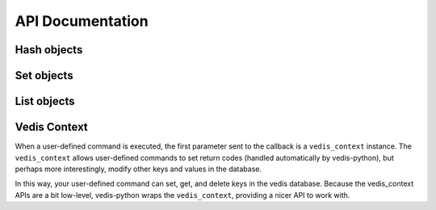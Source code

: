 .. _api:

API Documentation
=================


.. py:class:: Vedis([database=':mem:'])

    The :py:class:`Vedis` object provides a pythonic interface for interacting
    with `vedis databases <http://vedis.symisc.net/>`_. Vedis is a lightweight,
    embedded NoSQL database modeled after Redis.

    :param str database: The path to the database file.

    .. note::
        Vedis supports in-memory databases, which can be created by passing
        in ``':mem:'`` as the database file. This is the default behavior if
        no database file is specified.

    .. py:method:: close()

        Close the database connection.

    .. py:method:: set(key, value)

        Store a value in the given key.

        :param str key: Identifier used for storing data.
        :param any value: A value to store in Vedis.

        Example:

        .. code-block:: python

            db = Vedis()
            db.set('some key', 'some value')
            db.set('another key', 'another value')

        You can also use the dictionary-style ``[key] = value`` to store a value:

        .. code-block:: python

            db['some key'] = 'some value'

    .. py:method:: get(key)

        Retrieve the value stored at the given ``key``. If no value exists, ``None`` will be returned.

        :param str key: Identifier to retrieve
        :returns: The data stored at the given key or ``None``.

        Example:

        .. code-block:: python

            db = Vedis()
            db.set('some key', 'some value')
            value = db.get('some key')

        You can also use the dictionary-style ``[key]`` lookup to retrieve a value:

        .. code-block:: python

            value = db['some key']

    .. py:method:: append(key, value)

        Append the given ``value`` to the data stored in the ``key``. If no data exists, the operation
        is equivalent to :py:meth:`~Vedis.set`.

        :param str key: The identifier of the value to append to.
        :param value: The value to append.
        :returns: The length of the value after the new data is appended.
        :rtype: int

    .. py:method:: exists(key)

        Return whether the given ``key`` exists in the database. Oddly, this only
        seems to work for simple key/value pairs. If, for instance, you have stored
        a hash at the given key, ``exists`` will return ``False``.

        :param str key:
        :returns: A boolean value indicating whether the given ``key`` exists in the database.

        Example:

        .. code-block:: python

            def get_expensive_data():
                if not db.exists('cached-data'):
                    db.set('cached-data', calculate_expensive_data())
                return db.get('cached-data')

        You can also use the python ``in`` keyword to determine whether a key exists:

        .. code-block:: python

            def get_expensive_data():
                if 'cached-data' not in db:
                    db['cached-data'] = calculate_expensive_data()
                return db['cached-data']

    .. py:method:: delete(key)

        Remove the key and its associated value from the database.

        :param str key: The key to remove from the database.

        Example:

        .. code-block:: python

            def clear_cache():
                db.delete('cached-data')

        You can also use the python ``del`` keyword combined with a dictionary lookup:

        .. code-block:: python

            def clear_cache():
                del db['cached-data']

    .. py:method:: update(**kwargs)

        Set multiple key/value pairs in a single command, similar to Python's ``dict.update()``.

        Example:

        .. code-block:: python

            db = Vedis()
            db.update(
                hostname=socket.gethostname(),
                user=os.environ['USER'],
                home_dir=os.environ['HOME'],
                path=os.environ['PATH'])

    .. py:method:: strlen(key)

        Return the length of the value stored at the given key.

        Example:

        .. code-block:: pycon

            >>> db = Vedis()
            >>> db['foo'] = 'testing'
            >>> db.strlen('foo')
            7

    .. py:method:: copy(src, dest)

        Copy the contents of one key to another, leaving the original intact.

    .. py:method:: move(src, dest)

        Move the contents of one key to another, deleting the original key.

    .. py:method:: mget(*keys)

        Retrieve the values of multiple keys in a single command. In the event a key
        does not exist, ``None`` will be returned for that particular value.

        :param keys: One or more keys to retrieve.
        :returns: The values for the given keys.
        :rtype: ``generator``

        Example:

        .. code-block:: pycon

            >>> db.update(k1='v1', k2='v2', k3='v3', k4='v4')
            >>> [val for val in db.mget('k1', 'k3', 'missing', 'k4')]
            ['v1', 'v3', None, 'v4']

    .. py:method:: mset(**kwargs)

        Set multiple key/value pairs in a single command. This is equivalent to
        the :py:meth:`~Vedis.update` method.

    .. py:method:: setnx(key, value)

        Set the value for the given key *only* if the key does not exist.

        :returns: ``True`` if the value was set, ``False`` if the key already existed.

        Example:

        .. code-block:: python

            def create_user(email, password_hash):
                if db.setnx(email, password_hash):
                    print 'User added successfully'
                    return True
                else:
                    print 'Error: username already taken.'
                    return False

    .. py:method:: msetnx(**kwargs)

        Similar to :py:meth:`~Vedis.update`, except that existing keys will not be overwritten.

        :returns: ``True`` on success.

        Example:

        .. code-block:: pycon

            >>> db.msetnx(k1='v1', k2='v2')
            >>> list(db.mget('k1', 'k2'))
            ['v1', 'v2']

            >>> db.msetnx(k1='v1x', k2='v2x', k3='v3x')
            >>> list(db.mget('k1', 'k2', 'k3'))
            ['v1', 'v2', 'v3x']

    .. py:method:: get_set(key, value)

        Get the value at the given ``key`` and set it to the new ``value`` in a single operation.

        :returns: The original value at the given ``key``.

        Example:

        .. code-block:: pycon

            >>> db['k1'] = 'v1'
            >>> db.get_set('k1', 'v-x')
            'v1'

            >>> db['k1']
            'v-x'

    .. py:method:: incr(key)

        Increment the value stored in the given ``key`` by ``1``. If no value exists or the value
        is not an integer, the counter will be initialized at zero then incremented.

        :returns: The integer value stored in the given counter.

        .. code-block:: pycon

            >>> db.incr('my-counter')
            1
            >>> db.incr('my-counter')
            2

    .. py:method:: decr(key)

        Decrement the value stored in the given ``key`` by ``1``. If no value exists or the value
        is not an integer, the counter will be initialized at zero then decremented.

        :returns: The integer value stored in the given counter.

        Example:

        .. code-block:: pycon

            >> db.decr('my-counter')
            3
            >> db.decr('my-counter')
            2
            >> db.decr('does-not-exist')
            -1

    .. py:method:: incr_by(key, amt)

        Increment the given ``key`` by the integer ``amt``. This method has the same behavior as
        :py:meth:`~Vedis.incr`.

    .. py:method:: decr_by(key, amt)

        Decrement the given ``key`` by the integer ``amt``. This method has the same behavior as
        :py:meth:`~Vedis.decr`.

    .. py:method:: Hash(key)

        Create a :py:class:`Hash` object, which provides a dictionary-like
        interface for working with Vedis hashes.

        :param str key: The key for the Vedis hash object.
        :returns: a :py:class:`Hash` object representing the Vedis hash at the
                  specified key.

        Example:

        .. code-block:: pycon

            >>> my_hash = db.Hash('my_hash')
            >>> my_hash.update(k1='v1', k2='v2')
            >>> my_hash.to_dict()
            {'k2': 'v2', 'k1': 'v1'}

    .. py:method:: hset(hash_key, key, value)

        Set the value for the key in the Vedis hash identified by ``hash_key``.

        Example:

        .. code-block:: pycon

            >>> db.hset('my_hash', 'k3', 'v3')
            >>> db.hget('my_hash', 'k3')
            'v3'

    .. py:method:: hget(hash_key, key)

        Retrieve the value for the key in the Vedis hash identified by ``hash_key``.

        :returns: The value for the given key, or ``None`` if the key does not
                  exist.

        Example:

        .. code-block:: pycon

            >>> db.hset('my_hash', 'k3', 'v3')
            >>> db.hget('my_hash', 'k3')
            'v3'

    .. py:method:: hdel(hash_key, key)

        Delete a ``key`` from a Vedis hash. If the key does not exist in the
        hash, the operation is a no-op.

        Example:

        .. code-block:: pycon

            >>> db.hdel('my_hash', 'k3')
            >>> db.hget('my_hash', 'k3') is None
            True

    .. py:method:: hkeys(hash_key)

        Get the keys for the Vedis hash identified by ``hash_key``.

        :returns: All keys for the Vedis hash.
        :rtype: generator

        Example:

        .. code-block:: pycon

            >>> list(db.hkeys('my_hash'))
            ['k2', 'k1']

    .. py:method:: hvals(hash_key)

        Get the values for the Vedis hash identified by ``hash_key``.

        :returns: All values for the Vedis hash.
        :rtype: generator

        Example:

        .. code-block:: pycon

            >>> list(db.hvals('my_hash'))
            ['v2', 'v1']

    .. py:method:: hgetall(hash_key)

        Return a ``dict`` containing all items in the Vedis hash identified
        by ``hash_key``.

        :returns: A dictionary containing the key/value pairs stored in the
                  given Vedis hash, or ``None`` if a hash does not exist at the
                  given key.
        :rtype: dict

        Example:

        .. code-block:: pycon

            >>> db.hgetall('my_hash')
            {'k2': 'v2', 'k1': 'v1'}

            >>> db.hgetall('does not exist') is None
            True

    .. py:method:: hitems(hash_key)

        Get a list to key/value pairs stored in the given Vedis hash.

        :returns: A list of key/value pairs stored in the given Vedis hash, or
                  ``None`` if a hash does not exist at the given key.
        :rtype: list of 2-tuples

        Example:

        .. code-block:: pycon

            >>> db.hitems('my_hash')
            [('k2', 'v2'), ('k1', 'v1')]

    .. py:method:: hlen(hash_key)

        Return the number of items stored in a Vedis hash. If a hash does not
        exist at the given key, ``0`` will be returned.

        :rtype: int

        Example:

        .. code-block:: pycon

            >>> db.hlen('my_hash')
            2
            >>> db.hlen('does not exist')
            0

    .. py:method:: hexists(hash_key, key)

        Return whether the given key is stored in a Vedis hash. If a hash does not
        exist at the given key, ``False`` will be returned.

        :rtype: bool

        Example:

        .. code-block:: pycon

            >>> db.hexists('my_hash', 'k1')
            True
            >>> db.hexists('my_hash', 'kx')
            False
            >>> db.hexists('does not exist', 'kx')
            False

    .. py:method:: hmset(hash_key, **kwargs)

        Set multiple key/value pairs in the given Vedis hash. This method is
        analagous to Python's ``dict.update``.

        Example:

        .. code-block:: pycon

            >>> db.hmset('my_hash', k1='v1', k2='v2', k3='v3', k4='v4')
            >>> db.hgetall('my_hash')
            {'k3': 'v3', 'k2': 'v2', 'k1': 'v1', 'k4': 'v4'}

    .. py:method:: hmget(hash_key, *keys)

        Return the values for multiple keys in a Vedis hash. If the key does
        not exist in the given hash, ``None`` will be returned for the missing
        key.

        :rtype: generator

        Example:

        .. code-block:: pycon

            >>> list(db.hmget('my_hash', 'k1', 'k4', 'missing', 'k2'))
            ['v1', 'v4', None, 'v2']

    .. py:method:: hsetnx(hash_key, key, value)

        Set a value for the given key in a Vedis hash only if the key
        does not already exist. Returns boolean indicating whether the
        value was successfully set.

        :rtype: bool

        Example:

        .. code-block:: pycon

            >>> db.hsetnx('my_hash', 'kx', 'vx')
            True
            >>> db.hsetnx('my_hash', 'kx', 'vx')
            False

    .. py:method:: Set(key)

        Create a :py:class:`Set` object, which provides a set-like
        interface for working with Vedis sets.

        :param str key: The key for the Vedis set object.
        :returns: a :py:class:`Set` object representing the Vedis set at the
                  specified key.

        Example:

        .. code-block:: pycon

            >>> my_set = db.Set('my_set')
            >>> my_set.add('v1', 'v2', 'v3')
            3
            >>> my_set.to_set()
            set(['v1', 'v2', 'v3'])

    .. py:method:: sadd(key, *values)

        Add one or more values to a Vedis set, returning the number of
        items added.

        Example:

        .. code-block:: pycon

            >>> db.sadd('my_set', 'v1', 'v2', 'v3')
            >>> list(db.smembers('my_set'))
            ['v1', 'v2', 'v3']

    .. py:method:: scard(key)

        Return the cardinality, or number of items, in the given set. If
        a Vedis set does not exist at the given key, ``0`` will be returned.

        Example:

        .. code-block:: pycon

            >>> db.scard('my_set')
            3
            >>> db.scard('does not exist')
            0

    .. py:method:: sismember(key, value)

        Return a boolean indicating whether the provided value is a member
        of a Vedis set. If a Vedis set does not exist at the given key,
        ``None`` will be returned.

        Example:

        .. code-block:: pycon

            >>> db.sismember('my_set', 'v1')
            True
            >>> db.sismember('my_set', 'vx')
            False
            >>> print db.sismember('does not exist', 'xx')
            None

    .. py:method:: spop(key)

        Remove and return the last record from a Vedis set. If a Vedis set does
        not exist at the given key, or the set is empty, ``None`` will be returned.

        Example:

        .. code-block:: pycon

            >>> db.sadd('my_set', 'v1', 'v2', 'v3')
            3
            >>> db.spop('my_set')
            'v3'

    .. py:method:: speek(key)

        Return the last record from a Vedis set without removing it. If a Vedis
        set does not exist at the given key, or the set is empty, ``None`` will
        be returned.

        Example:

        .. code-block:: pycon

            >>> db.sadd('my_set', 'v1', 'v2', 'v3')
            3
            >>> db.speek('my_set')
            'v3'

    .. py:method:: stop(key)

        Return the first record from a Vedis set without removing it.

        Example:

        .. code-block:: pycon

            >>> db.sadd('my_set', 'v1', 'v2', 'v3')
            >>> db.stop('my_set')
            'v1'

    .. py:method:: srem(key, value)

        Remove the given value from a Vedis set.

        :returns: The number of items removed.

        Example:

        .. code-block:: pycon

            >>> db.sadd('my_set', 'v1', 'v2', 'v3')
            3
            >>> db.srem('my_set', 'v2')
            1
            >>> db.srem('my_set', 'v2')
            0
            >>> list(db.smembers('my_set'))
            ['v1', 'v3']

    .. py:method:: smembers(key)

        Return all members of a given set.

        :rtype: generator

        Example:

        .. code-block:: pycon

            >>> vals = [val for val in db.smembers('my_set')]
            >>> print vals
            ['v1', 'v3']

    .. py:method:: sdiff(k1, k2)

        Return the set difference of two Vedis sets identified by ``k1`` and ``k2``.

        :rtype: generator

        Example:

        .. code-block:: pycon

            >>> db.sadd('my_set', 'v1', 'v2', 'v3')
            3
            >>> db.sadd('other_set', 'v2', 'v3', 'v4')
            3
            >>> list(db.sdiff('my_set', 'other_set'))
            ['v1']

    .. py:method:: sinter(k1, k2)

        Return the intersection of two Vedis sets identified by ``k1`` and ``k2``.

        :rtype: generator

        Example:

        .. code-block:: pycon

            >>> db.sadd('my_set', 'v1', 'v2', 'v3')
            3
            >>> db.sadd('other_set', 'v2', 'v3', 'v4')
            3
            >>> list(db.sinter('my_set', 'other_set'))
            ['v3', 'v2']

    .. py:method:: List(key)

        Create a :py:class:`List` object, which provides a list-like
        interface for working with Vedis lists.

        :param str key: The key for the Vedis list object.
        :returns: a :py:class:`List` object representing the Vedis list at the
                  specified key.

        Example:

        .. code-block:: pycon

            >>> my_list = db.List('my_list')
            >>> my_list.append('i1', 'i2', 'i3')
            >>> my_list[0]
            'i1'
            >>> my_list.pop()
            'i1'
            >>> len(my_list)
            2

    .. py:method:: lindex(key, idx)

        Returns the element at the given index in the Vedis list. Indices are
        zero-based, and negative indices can be used to designate elements
        starting from the end of the list.

        Example:

        .. code-block:: pycon

            >>> db.lpush('my_list', 'i1', 'i2', 'i3')
            >>> db.lindex('my_list', 0)
            'i1'
            >>> db.lindex('my_list', -1)
            'i3'

    .. py:method:: llen(key)

        Return the length of a Vedis list.

        Example:

        .. code-block:: pycon

            >>> db.llen('my_list')
            3
            >>> db.llen('does not exist')
            0

    .. py:method:: lpop(key)

        Remove and return the first element of a Vedis list. If no elements
        exist, ``None`` is returned.

        Example:

        .. code-block:: pycon

            >>> db.lpush('a list', 'i1', 'i2')
            2
            >>> db.lpop('a list')
            'i1'

    .. py:method:: lpush(key, *values)

        Append one or more values to a Vedis list, returning the number of
        items added.

        Example:

        .. code-block:: pycon

            >>> db.lpush('my_list', 'i1', 'i2', 'i3')
            3

    .. py:method:: kv_store(key, value)

        Store a value in the given key using the Key/Value API.

        :param str key: Identifier used for storing data.
        :param any value: A value to store in Vedis.

        Example:

        .. code-block:: python

            db = Vedis()
            db.kv_store('some key', 'some value')
            db.kv_store('another key', 'another value')

    .. py:method:: kv_fetch(key[, bufsize=4096[, determine_buffer_size=False]])

        Retrieve the value stored at the given ``key`` using the Key/Value API. If no value exists, a ``KeyError`` will be raised.

        :param str key: Identifier to retrieve
        :param int bufsize: Integer representing size of buffer to create for value.
        :param bool determine_buffer_size: If ``True``, then a :py:meth:`~Vedis.strlen` call will be made to determine the correct size for the buffer.
        :returns: The data stored at the given key.
        :raises: ``KeyError`` if the key does not exist.

        Example:

        .. code-block:: python

            db = Vedis()
            db.kv_store('some key', 'some value')
            value = db.kv_fetch('some key')

    .. py:method:: kv_append(key, value)

        Append the given ``value`` to the data stored in the ``key`` using the Key/Value API. If no data exists, the operation
        is equivalent to :py:meth:`~Vedis.kv_store`.

        :param str key: The identifier of the value to append to.
        :param value: The value to append.

    .. py:method:: kv_exists(key)

        Return whether the given ``key`` exists in the database using the Key/Value API.

        :param str key:
        :returns: A boolean value indicating whether the given ``key`` exists in the database.

        Example:

        .. code-block:: python

            def get_expensive_data():
                if not db.kv_exists('cached-data'):
                    db.kv_store('cached-data', calculate_expensive_data())
                return db.kv_fetch('cached-data')

    .. py:method:: kv_delete(key)

        Remove the key and its associated value from the database using the Key/Value API.

        :param str key: The key to remove from the database.

        Example:

        .. code-block:: python

            def clear_cache():
                db.kv_delete('cached-data')

    .. py:method:: register(command_name[, user_data=None])

        Function decorator used to register user-defined Vedis commands.
        User-defined commands must accept a special ``vedis context`` as their
        first parameter, followed by any number of parameters. The following
        are valid return types for user-defined commands:

        * lists (arbitrarily nested)
        * strings
        * boolean values
        * integers
        * floating point numbers
        * ``None``

        Here is a simple example of a custom command that converts its arguments
        to title-case:

        .. code-block:: python

            @db.register('TITLE')
            def title_cmd(vedis_ctx, *params):
                return [param.title() for param in params]

        Here is how you might call your user-defined function:

        .. code-block:: pycon

            >>> db.execute('TITLE %s %s %s', ['foo', 'this is a test', 'bar'], result=True)
            ['Foo', 'This Is A Test', 'Bar']

        You can also use the short-hand "magic" method for calling a command:

        .. code-block:: pycon

            >>> db.TITLE('foo', 'this is a test', 'bar')
            ['Foo', 'This Is A Test', 'Bar']

        For more information, see the :ref:`custom_commands` section.

    .. py:method:: delete_command(command_name)

        Unregister a custom command.

    .. py:method:: strip_tags(html)

        Remove HTML formatting from a given string.

        :param str html: A string containing HTML.
        :returns: A string with all HTML removed.

        Example:

        .. code-block:: pycon

            >>> db.strip_tags('<p>This <span>is</span> <a href="#">a <b>test</b></a>.</p>')
            'This is a test.'

    .. py:method:: str_split(s[, nchars=1])

        Split the given string, ``s``.

        :returns: A generator that successively yields sub-strings.

        Example:

        .. code-block:: pycon

            >>> list(db.str_split('abcdefghijklmnop', 5))
            ['abcde', 'fghij', 'klmno', 'p']

    .. py:method:: size_format(nbytes)

        Return a user-friendly representation of a given number of bytes.

        Example:

        .. code-block:: pycon

            >>> db.size_format(1337)
            '1.3 KB'
            >>> db.size_format(1337000)
            '1.2 MB'

    .. py:method:: soundex(s)

        Calculate the ``soundex`` value for a given string.

        Example:

        .. code-block:: pycon

            >>> db.soundex('howdy')
            'H300'
            >>> db.soundex('huey')
            'H000'

    .. py:method:: base64(data)

        Encode ``data`` in base64.

        Example:

        .. code-block:: pycon

            >>> db.base64('hello')
            'aGVsbG8='

    .. py:method:: base64_decode(data)

        Decode the base64-encoded ``data``.

        Example:

        .. code-block:: pycon

            >>> db.base64_decode('aGVsbG8=')
            'hello'

    .. py:method:: rand([lower_bound=None[, upper_bound=None]])

        Return a random integer within the lower and upper bounds (inclusive).

    .. py:method:: time()

        Return the current GMT time, formatted as HH:MM:SS.

    .. py:method:: date()

        Return the current date in ISO-8601 format (YYYY-MM-DD).

    .. py:method:: os()

        Return a brief description of the host operating system.

    .. py:method:: table_list()

        Return a list of all vedis tables (i.e. Hashes, Sets, List) in memory.

    .. py:method:: vedis_info()

        Return detailed information about the Vedis library version.

    .. py:method:: execute(cmd[, params=None[, nlen=-1[, result=False[, iter_result=False]]]])

        Execute a Vedis command, optionally returning the result of the command.

        :param str cmd: The command to execute.
        :param list params: A list of parameters to pass into the command.
        :param int nlen: The number of parameters. By default this value is ``-1``, which means the count will be determined automatically.
        :param bool result: Return the result of this command.
        :param bool iter_result: Return an iterator that will yield the results of this command.

        Example:

        .. code-block:: python

            db = Vedis()

            # Execute a command, ignoring the result.
            db.execute('HSET %s %s %s', ['hash_key', 'key', 'some value'])

            # Execute a command that returns a single result.
            val = db.execute('HGET %s %s', ['hash_key', 'key'], result=True)

            # Execute a command return returns multiple values.
            gen = db.execute('HKEYS %s', ['hash_key'], iter_result=True)
            for key in gen:
                print 'Hash "hash_key" contains key "%s"' % key

    .. py:method:: get_result()

        Return the result of the last-executed Vedis command.

    .. py:method:: iter_result()

        Return a generator that will successively yield values from the last-executed
        Vedis command.

Hash objects
------------

.. py:class:: Hash(vedis, key)

    Provides a high-level API for working with Vedis hashes. As much as seemed
    sensible, the :py:class:`Hash` acts like a python dictionary.

    .. note::
        This class should not be constructed directly, but through the
        factory method :py:meth:`Vedis.Hash`.

    Here is an example of how you might use the various ``Hash`` APIs:

    .. code-block:: pycon

        >>> h = db.Hash('my_hash')

        >>> h['k1'] = 'v1'
        >>> h.update(k2='v2', k3='v3')

        >>> len(h)
        3

        >>> 'k1' in h
        True
        >>> 'k4' in h
        False

        >>> h.to_dict()
        {'k3': 'v3', 'k2': 'v2', 'k1': 'v1'}

        >>> list(h.keys())
        ['k1', 'k3', 'k2']
        >>> list(h.values())
        ['v1', 'v3', 'v2']
        >>> h.items()
        [('k1', 'v1'), ('k3', 'v3'), ('k2', 'v2')]

        >>> del h['k2']
        >>> h.items()
        [('k1', 'v1'), ('k3', 'v3')]

        >>> h
        <Hash: {'k3': 'v3', 'k1': 'v1'}>

Set objects
-----------

.. py:class:: Set(vedis, key)

    Provides a high-level API for working with Vedis sets. As much as seemed
    sensible, the :py:class:`Set` acts like a python set.

    .. note::
        This class should not be constructed directly, but through the
        factory method :py:meth:`Vedis.Set`.

    Here is an example of how you might use the various ``Set`` APIs:

    .. code-block:: pycon

        >>> s = db.Set('my_set')

        >>> s.add('v1', 'v2', 'v1', 'v3')
        4
        >>> len(s)
        3

        >>> [item for item in s]
        ['v1', 'v2', 'v3']

        >>> s.top()
        'v1'
        >>> s.peek()
        'v3'
        >>> s.pop()
        'v3'

        >>> 'v2' in s
        True
        >>> 'v3' in s
        False

        >>> s.add('v3', 'v4')
        2
        >>> s.remove('v4')
        1
        >>> s.to_set()
        set(['v1', 'v2', 'v3'])

    Vedis also supports set difference and intersection:

    .. code-block:: pycon

        >>> s2 = db.Set('other_set')
        >>> s2.add('v3', 'v4', 'v5')
        3

        >>> s - s2
        set(['v1', 'v2'])

        >>> s2 - s
        set(['v4', 'v5'])

        >>> s & s2
        set(['v3'])

List objects
------------

.. py:class:: List(vedis, key)

    Provides a high-level API for working with Vedis lists.

    .. note::
        This class should not be constructed directly, but through the
        factory method :py:meth:`Vedis.List`.

    Here is an example of how you might use the various ``List`` APIs:

    .. code-block:: pycon

        >>> l = db.List('my_list')

        >>> l.append('v1', 'v2', 'v3')
        3
        >>> l.append('v4')
        4

        >>> len(l)
        4

        >>> l[0]
        'v1'
        >>> l[-1]
        'v4'

        >>> l.pop()
        'v1'

Vedis Context
-------------

When a user-defined command is executed, the first parameter sent to the
callback is a ``vedis_context`` instance. The ``vedis_context`` allows user-defined
commands to set return codes (handled automatically by vedis-python), but
perhaps more interestingly, modify other keys and values in the database.

In this way, your user-defined command can set, get, and delete keys in
the vedis database. Because the vedis_context APIs are a bit low-level,
vedis-python wraps the ``vedis_context``, providing a nicer API to work with.

.. py:class:: VedisContext(vedis_context)

    This class will almost never be instantiated directly, but will instead
    by created by vedis-python when executing a user-defined callback.

    :param vedis_context: A pointer to a ``vedis_context``.

    Usage:

    .. code-block:: python

        @db.register('TITLE_VALUES')
        def title_values(context, *values):
            """
            Create key/value pairs for each value consisting of the
            original value -> the title-cased version of the value.

            Returns the number of values processed.
            """
            for value in values:
                context[value] = value.title()
            return len(values)

    .. code-block:: pycon

        >>> db.TITLE_VALUES('val 1', 'another value')
        2
        >>> db['val 1']
        'Val 1'
        >>> db['another val']
        'Another Val'

    .. py:method:: kv_fetch(key[, bufsize=4096])

        Return the value of the given key. Identical to :py:meth:`Vedis.kv_fetch` with the exception that the
        buffer size must be explicitly set and cannot be determined at run-time.

        Instead of calling ``kv_fetch()`` you can also use a dictionary-style
        lookup on the context:

        .. code-block:: python

            @db.register('MY_COMMAND')
            def my_command(context, *values):
                some_val = context['the key']
                # ...

    .. py:method:: kv_store(key, value)

        Set the value of the given key. Identical to :py:meth:`Vedis.kv_store`.

        Instead of calling ``kv_store()`` you can also use a dictionary-style
        assignment on the context:

        .. code-block:: python

            @db.register('MY_COMMAND')
            def my_command(context, *values):
                context['some key'] = 'some value'
                # ...

    .. py:method:: kv_append(key, value)

        Append a value to the given key. If the key does not exist, the
        operation is equivalent to :py:meth:`~VedisContext.kv_store`. Identical
        to :py:meth:`Vedis.kv_append`.

    .. py:method:: kv_delete(key)

        Delete the given key. Identical to :py:meth:`Vedis.kv_append`.

        Instead of calling ``kv_delete()`` you can also use a the python
        ``del`` keyword:

        .. code-block:: python

            @db.register('MY_COMMAND')
            def my_command(context, *values):
                del context['some key']
                # ...
